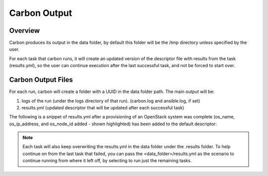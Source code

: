 Carbon Output
=============

Overview
--------

Carbon produces its output in the data folder, by default this folder will be
the /tmp directory unless specified by the user.

For each task that carbon runs, it will create an updated version of the
descriptor file with results from the task (results.yml), so the user can
continue execution after the last successful task, and not be forced to start over.

Carbon Output Files
-------------------

For each run, carbon will create a folder with a UUID in the data folder path.
The main output will be:

#. logs of the run (under the logs directory of that run). (carbon.log and ansible.log, if set)
#. results.yml (updated descriptor that will be updated after each successful task)

The following is a snippet of results.yml after a provisioning of an OpenStack
system was complete (os_name, os_ip_address, and os_node_id added - shown highlighted)
has been added to the default descriptor:

.. code-block:: bash
  :emphasize-lines: 9,10,12,13

  ...
  name: ffdriver
  os_admin_pass: null
  os_description: null
  os_files: null
  os_flavor: m1.small
  os_floating_ip_pool: 10.8.240.0
  os_image: rhel-7.5-server-x86_64-released
  os_ip_address:
  - 10.8.249.2
  os_keypair: pit-jenkins
  os_name: cbn_ffdriver_agqrs
  os_node_id: 4beb3789-1e61-4f7c-bf9e-722ed480b280
  ...

.. note::

   Each task will also keep overwriting the results.yml in the data folder
   under the .results folder. To help continue on from the last task that
   failed, you can pass the <data_folder>/results.yml as the scenario to
   continue running from where it left off, by selecting to run just the
   remaining tasks.

